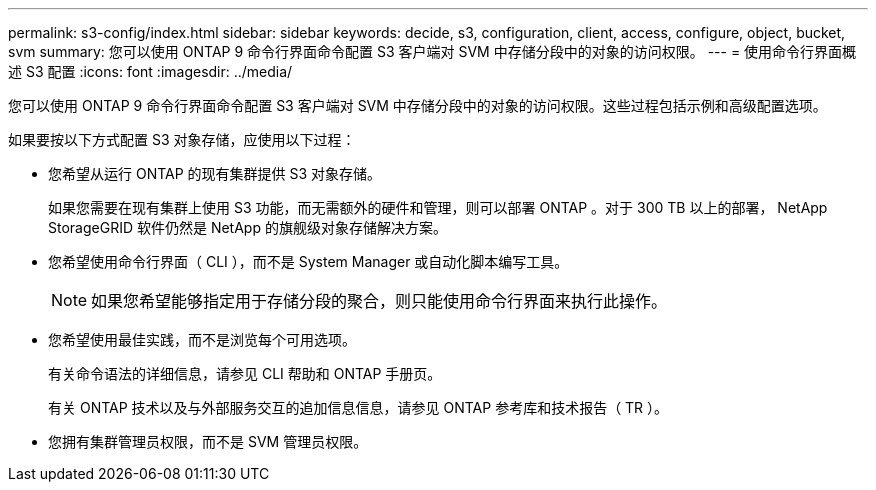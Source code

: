 ---
permalink: s3-config/index.html 
sidebar: sidebar 
keywords: decide, s3, configuration, client, access, configure, object, bucket, svm 
summary: 您可以使用 ONTAP 9 命令行界面命令配置 S3 客户端对 SVM 中存储分段中的对象的访问权限。 
---
= 使用命令行界面概述 S3 配置
:icons: font
:imagesdir: ../media/


[role="lead"]
您可以使用 ONTAP 9 命令行界面命令配置 S3 客户端对 SVM 中存储分段中的对象的访问权限。这些过程包括示例和高级配置选项。

如果要按以下方式配置 S3 对象存储，应使用以下过程：

* 您希望从运行 ONTAP 的现有集群提供 S3 对象存储。
+
如果您需要在现有集群上使用 S3 功能，而无需额外的硬件和管理，则可以部署 ONTAP 。对于 300 TB 以上的部署， NetApp StorageGRID 软件仍然是 NetApp 的旗舰级对象存储解决方案。

* 您希望使用命令行界面（ CLI ），而不是 System Manager 或自动化脚本编写工具。
+
[NOTE]
====
如果您希望能够指定用于存储分段的聚合，则只能使用命令行界面来执行此操作。

====
* 您希望使用最佳实践，而不是浏览每个可用选项。
+
有关命令语法的详细信息，请参见 CLI 帮助和 ONTAP 手册页。

+
有关 ONTAP 技术以及与外部服务交互的追加信息信息，请参见 ONTAP 参考库和技术报告（ TR ）。

* 您拥有集群管理员权限，而不是 SVM 管理员权限。

